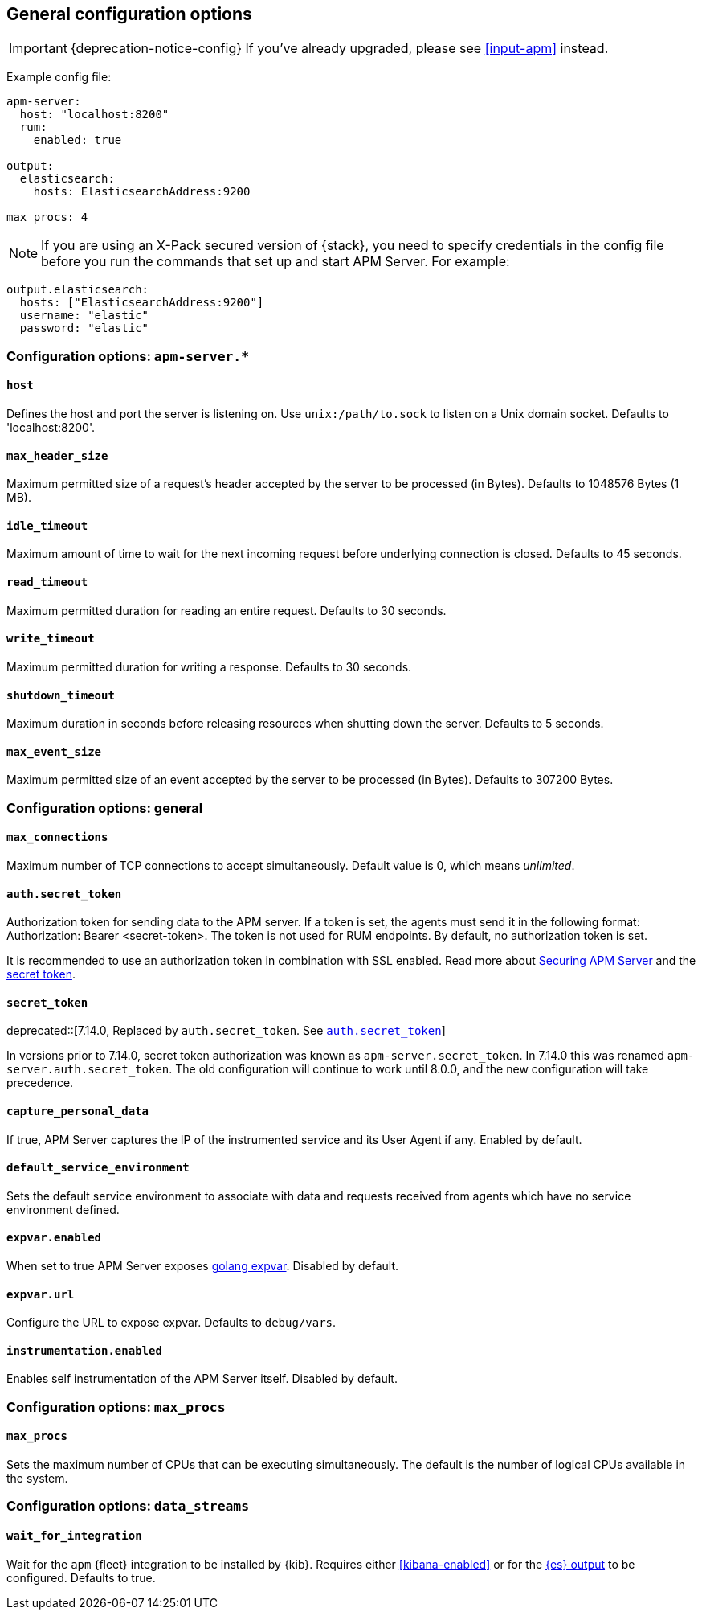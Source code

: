 [[configuration-process]]
== General configuration options

IMPORTANT: {deprecation-notice-config}
If you've already upgraded, please see <<input-apm>> instead.

Example config file:

["source","yaml"]
----
apm-server:
  host: "localhost:8200"
  rum:
    enabled: true

output:
  elasticsearch:
    hosts: ElasticsearchAddress:9200

max_procs: 4
----

NOTE: If you are using an X-Pack secured version of {stack},
you need to specify credentials in the config file before you run the commands that set up and start APM Server.
For example:

[source,yaml]
----
output.elasticsearch:
  hosts: ["ElasticsearchAddress:9200"]
  username: "elastic"
  password: "elastic"
----

[float]
[[configuration-apm-server]]
=== Configuration options: `apm-server.*`

[[host]]
[float]
==== `host`
Defines the host and port the server is listening on.
Use `unix:/path/to.sock` to listen on a Unix domain socket.
Defaults to 'localhost:8200'.

[[max_header_size]]
[float]
==== `max_header_size`
Maximum permitted size of a request's header accepted by the server to be processed (in Bytes).
Defaults to 1048576 Bytes (1 MB).

[[idle_timeout]]
[float]
==== `idle_timeout`
Maximum amount of time to wait for the next incoming request before underlying connection is closed.
Defaults to 45 seconds.

[[read_timeout]]
[float]
==== `read_timeout`
Maximum permitted duration for reading an entire request.
Defaults to 30 seconds.

[[write_timeout]]
[float]
==== `write_timeout`
Maximum permitted duration for writing a response.
Defaults to 30 seconds.

[[shutdown_timeout]]
[float]
==== `shutdown_timeout`
Maximum duration in seconds before releasing resources when shutting down the server.
Defaults to 5 seconds.

[[max_event_size]]
[float]
==== `max_event_size`
Maximum permitted size of an event accepted by the server to be processed (in Bytes).
Defaults to 307200 Bytes.

[float]
[[configuration-other]]
=== Configuration options: general

[[max_connections]]
[float]
==== `max_connections`
Maximum number of TCP connections to accept simultaneously.
Default value is 0, which means _unlimited_.

[[config-secret-token]]
[float]
==== `auth.secret_token`
Authorization token for sending data to the APM server.
If a token is set, the agents must send it in the following format:
Authorization: Bearer <secret-token>.
The token is not used for RUM endpoints. By default, no authorization token is set.

It is recommended to use an authorization token in combination with SSL enabled.
Read more about <<securing-apm-server, Securing APM Server>> and the <<secret-token-legacy, secret token>>.

[[config-secret-token-legacy]]
[float]
==== `secret_token`

deprecated::[7.14.0, Replaced by `auth.secret_token`. See <<config-secret-token>>]

In versions prior to 7.14.0, secret token authorization was known as `apm-server.secret_token`. In 7.14.0 this was renamed `apm-server.auth.secret_token`.
The old configuration will continue to work until 8.0.0, and the new configuration will take precedence.

[[capture_personal_data]]
[float]
==== `capture_personal_data`
If true,
APM Server captures the IP of the instrumented service and its User Agent if any.
Enabled by default.

[[default_service_environment]]
[float]
==== `default_service_environment`
Sets the default service environment to associate with data and requests received from agents which have no service environment defined.

[[expvar.enabled]]
[float]
==== `expvar.enabled`
When set to true APM Server exposes https://golang.org/pkg/expvar/[golang expvar].
Disabled by default.

[[expvar.url]]
[float]
==== `expvar.url`
Configure the URL to expose expvar.
Defaults to `debug/vars`.

[[instrumentation.enabled]]
[float]
==== `instrumentation.enabled`
Enables self instrumentation of the APM Server itself.
Disabled by default.

[float]
=== Configuration options: `max_procs`

[[max_procs]]
[float]
==== `max_procs`
Sets the maximum number of CPUs that can be executing simultaneously.
The default is the number of logical CPUs available in the system.

[float]
=== Configuration options: `data_streams`

[[data_streams.wait_for_integration]]
[float]
==== `wait_for_integration`
Wait for the `apm` {fleet} integration to be installed by {kib}. Requires either <<kibana-enabled>>
or for the <<elasticsearch-output, {es} output>> to be configured.
Defaults to true.
